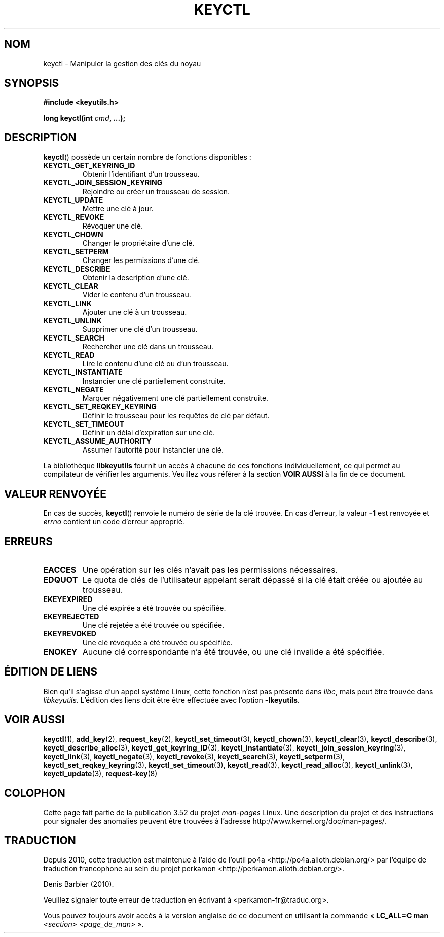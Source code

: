 .\" Copyright (C) 2006 Red Hat, Inc. All Rights Reserved.
.\" Written by David Howells (dhowells@redhat.com)
.\"
.\" %%%LICENSE_START(GPLv2+_SW_ONEPARA)
.\" This program is free software; you can redistribute it and/or
.\" modify it under the terms of the GNU General Public License
.\" as published by the Free Software Foundation; either version
.\" 2 of the License, or (at your option) any later version.
.\" %%%LICENSE_END
.\"
.\" FIXME Document KEYCTL_REJECT (new in 2.6.39)
.\"		commit fdd1b94581782a2ddf9124414e5b7a5f48ce2f9c
.\"		Documentation/security/keys.txt
.\" FIXME Document KEYCTL_INSTANTIATE_IOV (new in 2.6.39)
.\"		commit ee009e4a0d4555ed522a631bae9896399674f064
.\"		Documentation/security/keys.txt
.\" FIXME Document KEYCTL_INVALIDATE (new in 3.5)
.\"		commit fd75815f727f157a05f4c96b5294a4617c0557da
.\"		Documentation/security/keys.txt
.\"
.\"*******************************************************************
.\"
.\" This file was generated with po4a. Translate the source file.
.\"
.\"*******************************************************************
.TH KEYCTL 2 "25 février 2010" Linux "Gestion des clés sous Linux"
.SH NOM
keyctl \- Manipuler la gestion des clés du noyau
.SH SYNOPSIS
.nf
\fB#include <keyutils.h>\fP
.sp
\fBlong keyctl(int \fP\fIcmd\fP\fB, ...);\fP
.fi
.SH DESCRIPTION
\fBkeyctl\fP() possède un certain nombre de fonctions disponibles\ :
.TP 
\fBKEYCTL_GET_KEYRING_ID\fP
Obtenir l'identifiant d'un trousseau.
.TP 
\fBKEYCTL_JOIN_SESSION_KEYRING\fP
Rejoindre ou créer un trousseau de session.
.TP 
\fBKEYCTL_UPDATE\fP
Mettre une clé à jour.
.TP 
\fBKEYCTL_REVOKE\fP
Révoquer une clé.
.TP 
\fBKEYCTL_CHOWN\fP
Changer le propriétaire d'une clé.
.TP 
\fBKEYCTL_SETPERM\fP
Changer les permissions d'une clé.
.TP 
\fBKEYCTL_DESCRIBE\fP
Obtenir la description d'une clé.
.TP 
\fBKEYCTL_CLEAR\fP
Vider le contenu d'un trousseau.
.TP 
\fBKEYCTL_LINK\fP
Ajouter une clé à un trousseau.
.TP 
\fBKEYCTL_UNLINK\fP
Supprimer une clé d'un trousseau.
.TP 
\fBKEYCTL_SEARCH\fP
Rechercher une clé dans un trousseau.
.TP 
\fBKEYCTL_READ\fP
Lire le contenu d'une clé ou d'un trousseau.
.TP 
\fBKEYCTL_INSTANTIATE\fP
Instancier une clé partiellement construite.
.TP 
\fBKEYCTL_NEGATE\fP
Marquer négativement une clé partiellement construite.
.TP 
\fBKEYCTL_SET_REQKEY_KEYRING\fP
Définir le trousseau pour les requêtes de clé par défaut.
.TP 
\fBKEYCTL_SET_TIMEOUT\fP
Définir un délai d'expiration sur une clé.
.TP 
\fBKEYCTL_ASSUME_AUTHORITY\fP
Assumer l'autorité pour instancier une clé.
.P
La bibliothèque \fBlibkeyutils\fP fournit un accès à chacune de ces fonctions
individuellement, ce qui permet au compilateur de vérifier les
arguments. Veuillez vous référer à la section \fBVOIR AUSSI\fP à la fin de ce
document.
.SH "VALEUR RENVOYÉE"
En cas de succès, \fBkeyctl\fP() renvoie le numéro de série de la clé
trouvée. En cas d'erreur, la valeur \fB\-1\fP est renvoyée et \fIerrno\fP contient
un code d'erreur approprié.
.SH ERREURS
.TP 
\fBEACCES\fP
Une opération sur les clés n'avait pas les permissions nécessaires.
.TP 
\fBEDQUOT\fP
Le quota de clés de l'utilisateur appelant serait dépassé si la clé était
créée ou ajoutée au trousseau.
.TP 
\fBEKEYEXPIRED\fP
Une clé expirée a été trouvée ou spécifiée.
.TP 
\fBEKEYREJECTED\fP
Une clé rejetée a été trouvée ou spécifiée.
.TP 
\fBEKEYREVOKED\fP
Une clé révoquée a été trouvée ou spécifiée.
.TP 
\fBENOKEY\fP
Aucune clé correspondante n'a été trouvée, ou une clé invalide a été
spécifiée.
.SH "ÉDITION DE LIENS"
Bien qu'il s'agisse d'un appel système Linux, cette fonction n'est pas
présente dans \fIlibc\fP, mais peut être trouvée dans \fIlibkeyutils\fP. L'édition
des liens doit être être effectuée avec l'option \fB\-lkeyutils\fP.
.SH "VOIR AUSSI"
.ad l
.nh
\fBkeyctl\fP(1), \fBadd_key\fP(2), \fBrequest_key\fP(2), \fBkeyctl_set_timeout\fP(3),
\fBkeyctl_chown\fP(3), \fBkeyctl_clear\fP(3), \fBkeyctl_describe\fP(3),
\fBkeyctl_describe_alloc\fP(3), \fBkeyctl_get_keyring_ID\fP(3),
\fBkeyctl_instantiate\fP(3), \fBkeyctl_join_session_keyring\fP(3),
\fBkeyctl_link\fP(3), \fBkeyctl_negate\fP(3), \fBkeyctl_revoke\fP(3),
\fBkeyctl_search\fP(3), \fBkeyctl_setperm\fP(3), \fBkeyctl_set_reqkey_keyring\fP(3),
\fBkeyctl_set_timeout\fP(3), \fBkeyctl_read\fP(3), \fBkeyctl_read_alloc\fP(3),
\fBkeyctl_unlink\fP(3), \fBkeyctl_update\fP(3), \fBrequest\-key\fP(8)
.SH COLOPHON
Cette page fait partie de la publication 3.52 du projet \fIman\-pages\fP
Linux. Une description du projet et des instructions pour signaler des
anomalies peuvent être trouvées à l'adresse
\%http://www.kernel.org/doc/man\-pages/.
.SH TRADUCTION
Depuis 2010, cette traduction est maintenue à l'aide de l'outil
po4a <http://po4a.alioth.debian.org/> par l'équipe de
traduction francophone au sein du projet perkamon
<http://perkamon.alioth.debian.org/>.
.PP
Denis Barbier (2010).
.PP
Veuillez signaler toute erreur de traduction en écrivant à
<perkamon\-fr@traduc.org>.
.PP
Vous pouvez toujours avoir accès à la version anglaise de ce document en
utilisant la commande
«\ \fBLC_ALL=C\ man\fR \fI<section>\fR\ \fI<page_de_man>\fR\ ».
